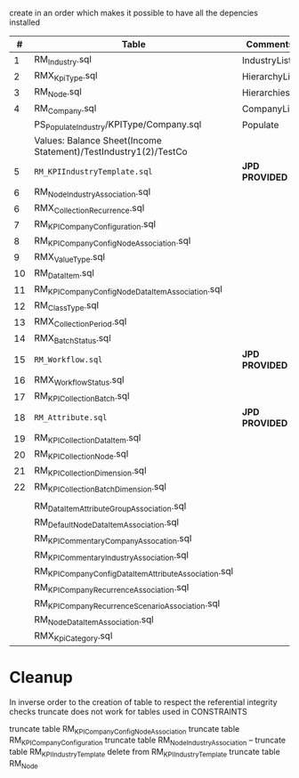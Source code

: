 # -------------------------------------------------------------------------
#                  Author    : FIS - JPD
#                  Time-stamp: "2021-03-01 14:05:20 jpdur"
# -------------------------------------------------------------------------

create in an order which makes it possible to have all the depencies installed

|  # | Table                                                           | Comments      |   Dependencies |   |
|----+-----------------------------------------------------------------+---------------+----------------+---|
|  1 | RM_Industry.sql                                                 | IndustryList  |                |   |
|  2 | RMX_KpiType.sql                                                 | HierarchyList |                |   |
|  3 | RM_Node.sql                                                     | Hierarchies   |        1 and 2 |   |
|  4 | RM_Company.sql                                                  | CompanyList   |                |   |
|----+-----------------------------------------------------------------+---------------+----------------+---|
|    | PS_Populate_Industry/KPIType/Company.sql                        | Populate      |                |   |
|    | Values: Balance Sheet(Income Statement)/TestIndustry1(2)/TestCo |               |                |   |
|----+-----------------------------------------------------------------+---------------+----------------+---|
|  5 | =RM_KPIIndustryTemplate.sql=                                      | *JPD PROVIDED*  |                |   |
|  6 | RM_NodeIndustryAssociation.sql                                  |               |                |   |
|----+-----------------------------------------------------------------+---------------+----------------+---|
|  6 | RMX_CollectionRecurrence.sql                                    |               |                |   |
|  7 | RM_KPICompanyConfiguration.sql                                  |               |              6 |   |
|  8 | RM_KPICompanyConfigNodeAssociation.sql                          |               |                |   |
|----+-----------------------------------------------------------------+---------------+----------------+---|
|  9 | RMX_ValueType.sql                                               |               |                |   |
| 10 | RM_DataItem.sql                                                 |               |              9 |   |
| 11 | RM_KPICompanyConfigNodeDataItemAssociation.sql                  |               |             10 |   |
|----+-----------------------------------------------------------------+---------------+----------------+---|
| 12 | RM_ClassType.sql                                                |               |                |   |
| 13 | RMX_CollectionPeriod.sql                                        |               |                |   |
| 14 | RMX_BatchStatus.sql                                             |               |                |   |
| 15 | =RM_Workflow.sql=                                                 | *JPD PROVIDED*  |                |   |
| 16 | RMX_WorkflowStatus.sql                                          |               |                |   |
| 17 | RM_KPI_Collection_Batch.sql                                     |               | 12,13,14,15,16 |   |
|----+-----------------------------------------------------------------+---------------+----------------+---|
| 18 | =RM_Attribute.sql=                                                | *JPD PROVIDED*  |                |   |
| 19 | RM_KPI_Collection_DataItem.sql                                  |               |                |   |
| 20 | RM_KPI_Collection_Node.sql                                      |               |          18,19 |   |
| 21 | RM_KPI_Collection_Dimension.sql                                 |               |             20 |   |
| 22 | RM_KPI_Collection_Batch_Dimension.sql                           |               |             21 |   |
|----+-----------------------------------------------------------------+---------------+----------------+---|
|    |                                                                 |               |                |   |
|    | RM_DataItemAttributeGroupAssociation.sql                        |               |                |   |
|    | RM_DefaultNodeDataItemAssociation.sql                           |               |                |   |
|    | RM_KPICommentaryCompanyAssocation.sql                           |               |                |   |
|    | RM_KPICommentaryIndustryAssociation.sql                         |               |                |   |
|    | RM_KPICompanyConfigDataItemAttributeAssociation.sql             |               |                |   |
|    | RM_KPICompanyRecurrenceAssociation.sql                          |               |                |   |
|    | RM_KPICompanyRecurrenceScenarioAssociation.sql                  |               |                |   |
|    | RM_NodeDataItemAssociation.sql                                  |               |                |   |
|    | RMX_KpiCategory.sql                                             |               |                |   |

* Cleanup
In inverse order to the creation of table to respect the referential integrity checks
truncate does not work for tables used in CONSTRAINTS

truncate table RM_KPICompanyConfigNodeAssociation
truncate table RM_KPICompanyConfiguration
truncate table RM_NodeIndustryAssociation
-- truncate table RM_KPIIndustryTemplate
delete from RM_KPIIndustryTemplate
truncate table RM_Node

